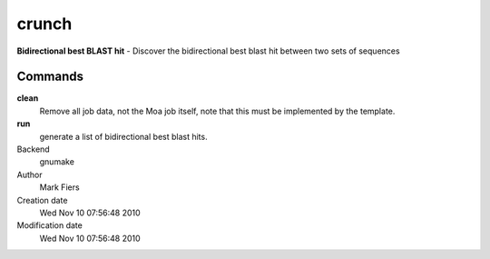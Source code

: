 crunch
------------------------------------------------

**Bidirectional best BLAST hit** - Discover the bidirectional best blast hit between two sets of sequences

Commands
~~~~~~~~

**clean**
  Remove all job data, not the Moa job itself, note that this must be implemented by the template.

**run**
  generate a list of bidirectional best blast hits.



Backend 
  gnumake
Author
  Mark Fiers
Creation date
  Wed Nov 10 07:56:48 2010
Modification date
  Wed Nov 10 07:56:48 2010



